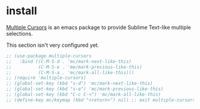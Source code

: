 * install
[[https://github.com/magnars/multiple-cursors.el][Multiple Cursors]] is an emacs package to provide Sublime Text-like multiple selections.

This section isn't very configured yet.
#+begin_src emacs-lisp
  ;; (use-package multiple-cursors
  ;;   :bind ((C-M-S-d . 'mc/mark-next-like-this)
  ;;          (C-M-S-e . 'me/mark-previous-like-this)
  ;;          (C-M-S-a . 'mc/mark-all-like-this)))
  ;; (require 'multiple-cursors)
  ;; (global-set-key (kbd "s-d") 'mc/mark-next-like-this)
  ;; (global-set-key (kbd "s-e") 'mc/mark-previous-like-this)
  ;; (global-set-key (kbd "C-c C-<") 'mc/mark-all-like-this)
  ;; (define-key mc/keymap (kbd "<return>") nil) ;; exit multiple-cursors with C-g only.
#+end_src

